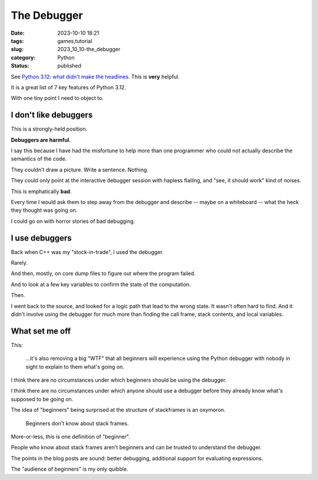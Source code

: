 The Debugger
===============================================

:date: 2023-10-10 18:21
:tags: games,tutorial
:slug: 2023_10_10-the_debugger
:category: Python
:status: published

See `Python 3.12: what didn't make the headlines <https://www.bitecode.dev/p/python-312-what-didnt-make-the-headlines>`_. This is **very** helpful.

It is a great list of 7 key features of Python 3.12.

With one tiny point I need to object to.

I don't like debuggers
-------------------------

This is a strongly-held position.

**Debuggers are harmful.**

I say this because I have had the misfortune to help more than one programmer
who could not actually describe the semantics of the code.

They couldn't draw a picture. Write a sentence. Nothing.

They could only point at the interactive debugger session with hapless flailing, and "see, it should work"
kind of noises.

This is emphatically **bad**.

Every time I would ask them to step away from the debugger and describe -- maybe on a whiteboard --
what the heck they thought was going on.

I could go on with horror stories of bad debugging.

I use debuggers
---------------

Back when C++ was my "stock-in-trade", I used the debugger.

Rarely.

And then, mostly, on core dump files to figure out where the program failed.

And to look at a few key variables to confirm the state of the computation.

Then.

I went back to the source, and looked for a logic path that lead to the wrong state.
It wasn't often hard to find.
And it didn't involve using the debugger for much more than finding the
call frame, stack contents, and local variables.

What set me off
---------------

This:

    ...it's also removing a big "WTF" that all beginners will experience using the Python debugger with nobody in sight to explain to them what's going on.

I think there are no circumstances under which beginners should be using the debugger.

I think there are no circumstances under which anyone should use a debugger before they already know
what's supposed to be going on.

The idea of "beginners" being surprised at the structure of stackframes is an oxymoron.

    Beginners don't know about stack frames.

More-or-less, this is one definition of "beginner".

People who know about stack frames aren't beginners and can be trusted to understand the debugger.

The points in the blog posts are sound: better debugging, additional support for evaluating expressions.

The "audience of beginners" is my only quibble.
